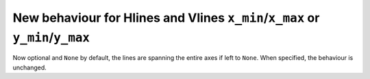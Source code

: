 New behaviour for Hlines and Vlines ``x_min``/``x_max`` or ``y_min``/``y_max``
------------------------------------------------------------------------------
Now optional and ``None`` by default, the lines are spanning the entire axes if left to ``None``. When specified, the behaviour is unchanged. 